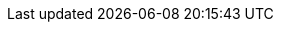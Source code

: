 ifdef::instructor-ed[]

[[Instructor-intro]]
== Introduction to the Instructor's Edition

Welcome to Agile IT Management: From Startup to Enterprise. So, what exactly IS this textbook, anyhow?

* It is the first general, survey-level text on IT management with a specific Agile, Lean IT, and DevOps orientation.
* It has a unique and innovative narrative structure based on the concept of organizational evolution and scaling.
* It both covers and is written using Agile, Lean, and continuous delivery techniques.
* Because it is written with continuous integration and print on demand techniques, it can be continually updated to reflect current industry trends.

=== The IT industry, and the rise of digital
[quote, Darrell Rigby et al, Harvard Business Review]
Now agile methodologies—which involve new values, principles, practices, and benefits and are a radical alternative to command-and-control-style management—are spreading across a broad range of industries and functions and even into the C-suite.

As an instructor, I ask you to consider these two industry reports:

In September 2015, Minneapolis-based Target Corporation laid off 275 workers with IT skillsets such as business analysis and project management, while simultaneously hiring workers with newer “Agile” skills. As quoted by a local news site, Target stated:

****
“As a part of our transition to an Agile technology development and support model, we conducted a comprehensive review of our current structure and capabilities… we are eliminating approximately 275 positions and closing an additional 35 open positions. The majority of the impact was across our technology teams and was primarily focused on areas such business analysis and project management.” <<KARE2015>>
****

anchor:fowler-quote[]

Jim Fowler, Chief Information Officer at General Electric, says:

****
“When I am in business meetings, I hear people talk about digital as a function or a role. It is not. Digital is a capability that needs to exist in every job. Twenty years ago, we broke ecommerce out into its own organization, and today ecommerce is just a part of the way we work. That's where digital and IT are headed; IT will be no longer be a distinct function, it will just be the way we work. …

[W]e've moved to a flatter organizational model with "teams of teams" who are focused on outcomes. These are colocated groups of people who own a small, minimal viable product deliverable that they can produce in 90 days. The team focuses on one piece of work that they will own through its complete lifecycle…in [the “back office”] model, the CIO controls infrastructure, the network, storage, and makes the PCs run. The CIOs who choose to play that role will not be relevant for long…” <<Heller2016>>
****

Modern Information Systems texts, especially at the undergraduate, survey level, take an "outside-in" approach to the course material, seeking to orient *all* students (whether IT/MIS specialists or not) as to the role and function of information systems and their possibilities and value in the modern enterprise. This book, by contrast, is an "inside-out" book, intended to prepare the student for a career in digital industry. “Industry” is broadly defined as both those industries that offer digital products _per se_, as well as industries that rely on digital technology instrumentally for delivering all kinds of products. A central theme of the book is that “IT,” considered as a component, represents an increasing proportion of ALL industrial products (both consumer and business facing). This is known as "digital transformation."

Current MIS survey texts have some common characteristics:

* They tend to focus on the largest organizations, and their applications of computing. This can lead to puzzling topic choices; for example, in one text, one of the first sections is dedicated to the problem of enterprise IT asset management - a narrow topic for the earlier sections of a survey course.
* Their learning progression (structure and narrative) is often arbitrary, e.g., covering "databases," "networking," "ERP systems," "security," and so forth in various orderings.
* They do not (and this is a primary failing) cover Agile and its associated digital ecosystem. Brief mentions of Agile may appear in sections on project management, but in general there is a lack of awareness of the fundamental characteristics of digital transformation, and the critical role of Agile and related methods to accelerating digital transformation.
* Their coverage of Cloud infrastructure also tends to be limited, even with new editions coming out every year.
* Finally, current texts often uncritically accept and cite "best practice" IT frameworks such as CMMI, ITIL, PMBOK, and COBIT. New digital organizations do not, in general, use such guidance and the industry at this writing is rife with controversy as to the value and future of these frameworks. This book provides a clear and objective overview of these critical issues.

IT, or the digital function, has had a history of being under-managed and poorly understood relative to peer functions in the enterprise. It struggles with a reputation for expensive inflexibility and Dilbert-esque dysfunction. The DevOps and Agile movements promise transformation, but are encountering an entrenched legacy of:

* enterprise architecture,
* program and project management,
* business process management,
* IT service management practices, and
* IT governance concerns

Understanding and engaging with the challenges of this legacy are an ongoing theme throughout this introductory text.

Some of the more radical voices in the Agile movement sometimes give the impression that the legacy can be simply swept away. The following cautionary message from Mike Burrows shows that, in terms of core Agile philosophy, this would be ill-advised:

_“…some will tell you that when things are this bad, you throw it all away and start again. It's ironic: The same people who would champion incremental and evolutionary approaches to product development seem only too eager to recommend disruptive and revolutionary changes in people-based systems – in which the outcomes are so much less certain.”_ <<Burrows2014>>, Kindle Locations 827-829.

IT management at scale within an organization is a complex system. Complex systems do not respond well to dramatic perturbations. They are best changed incrementally, with careful monitoring of the consequences of each small change. (This is part of the systems theory foundation underlying the Agile movement.) This is why the book, especially in the later chapters, starts with relatively straightforward and uncritical presentations of the following topics:

* Investment, sourcing, and people
* Project and process management
* Governance, risk, security, and compliance
* Enterprise information management
* Enterprise architecture and portfolio management

While these practices, and their associated approaches and policies, have caused friction with digital and Agile practitioners, they all have their reasons for existing. The goal of this book is to understand their interaction with the new digital approaches, but in order to do this we must first understand them on their own terms. It does no good to develop a critique based on misconceptions or exaggerations about what (for example) "process management" or "governance" is all about. Instead, we try to break these large and sometimes controversial topics down into smaller, more specific topics - "lowest common denominators," perhaps:

* Work and effort
* Ordering of tasks
* Task dependencies
* Planned versus unplanned work
* Estimation versus commitment
* Value stream versus skill alignment
* Repeatability
* Defined versus empirical process control
* Synchronization and cadence
* Resource demand
* Shared mental models
* Mission objectives versus perimeter defense
* Technical debt
* Risk

and so forth. By examining IT management in these more neutral, specific terms, we can develop a responsible critique of current industry "best practices" in content and form that will benefit students as they go out on their careers.

anchor:0.01-emergence[]

=== A process of emergence

[quote, Steve Blank, The Four Steps to Epiphany]
Joseph Campbell popularized the notion of an archetypal journey that recurs in the mythologies and religions of cultures around the world. From Moses and the burning bush to Luke Skywalker meeting Obi wan Kenobi, the journey always begins with a hero who hears a calling to a quest... +
 +
The hero’s journey is an apt way to think of startups. All new companies and new products begin with an almost mythological vision— a hope of what could be, with a goal few others can see...  +
 +
Most entrepreneurs feel their journey is unique. Yet what Campbell perceived about the mythological hero’s journey is true of startups as well: However dissimilar the stories may be in detail, their outline is always the same.

[quote, John Gall, The Systems Bible]
A complex system that works is invariably found to have evolved from a simple system that worked. A complex system designed from scratch never works and cannot be patched up to make it work. You have to start over, beginning with a working simple system.

One of the most important and distinguishing features of this book is its "emergence model." In keeping with the entrepreneurial spirit of works like Ries' http://www.amazon.com/dp/0307887898/[_The Lean Startup_,] the book adopts a progressive, evolutionary approach. The student's journey through it reflects a process of emergence. Such processes are often associated with founding and scaling a startup. There are many helpful books on this topic, such as:

* http://www.amazon.com/Nail-then-Scale-Entrepreneurs-Breakthrough/dp/0983723605[_Nail it then scale it_] by Furr and Ahlstrom
* http://www.amazon.com/Scaling-Up-Companies-Rockefeller-Habits-ebook/dp/B00O5RR7QO/[_Scaling Up_] by Harnish
* http://www.amazon.com/Startup-CEO-Scaling-Business-Website/dp/1118548361[_Startup CEO_] by Blumberg
* http://www.amazon.com/The-Lean-Startup-Entrepreneurs-Continuous/dp/0307887898/ref=pd_bxgy_14_img_y[_The Lean Startup_] by Ries

The emergence model and overall book structure is discussed in depth in the main introduction. Here are some notes on the thought process. I have spent considerable time thinking (agonizing) about the correct ordering of the chapters within these sections. This is possibly the tenth or twelfth version of the chapter ordering. This is an area where I want critical review, but also have strong opinions.

There is benefit to restricting the chapters to 12, as a typical semester runs 14 weeks and the book then fits quite nicely, with one chapter per class and allowing for an introductory session and final exam. (Trying to modfiy the semester system is out of scope for this project.) Of course, a two-semester series, with 2 weeks per chapter, would also work well; each half of the book is also a logical unit.

The governing thought experiment is, "what would I turn my attention to next as my IT-based concerns scale up?" For example, I think work management (implying rudimentary workflow, e.g. Kanban) correctly comes before formalized project management, and project management comes before fully formalized process management (including frameworks such as CMMI, COBIT and ITIL).

Note that this would be a testable and falsifiable hypothesis, if empirical research were done to inventory and characterize organization scaling patterns. If we found (for example) that a majority of organizations formalize governance, risk, security and compliance practices before formalizing project management, that would indicate that those chapters should be re-ordered.

(In my experience, small/medium businesses may have some formal IT project management capability but security & GRC are still tacit, not formalized. This does not mean security is not a concern, but they have not yet hired a CISO, nor instituted formal controls).

The presence of Product Management at an early stage is intended to provoke. Product management is poorly addressed in most current CSci/MIS/IT education, as well as the reigning industry standards. Yet formalizing it is one of the earliest concerns for a startup, and the imperatives of the product vision drive all that comes after.

Evidence to this effect is seen (as of 2015) at the University of California at Berkeley I-School, which has replaced its Project Management course with http://www.ischool.berkeley.edu/courses/i290m-lapm[Lean/Agile Product Management], taught currently by the esteemed Jez Humble.

Also, you may notice that *the chapter titles don't necessarily reflect "Agile" terminology*. This is also deliberate, as students are going into a diverse world of much long-established IT. Furthermore, putting "Agile" as a qualifier on each chapter seems gratuitous (e.g. "Agile Operations Management" instead of just "Operations Management.")

The first word of the book's title is "Agile." That declares the orientation, and the proof will be in the reading. My intent is to involve experienced Agile practitioners in contributing to the sections most relevant to them, and I anticipate a high quality end result that is recognizably supportive of the Agile movement's goals and ambitions.

The book however is not a complete dismissal of older models of IT delivery. Wherever possible, Agile is presented as an evolutionary step relative to what has gone before. The specifics of "what's different" are identified, in the interest of de-mystifying what can be a fraught and quasi-religious topic. In the words of Don Reinertsen, you can have "faith based Agile or science based Agile." This book is strictly interested in the latter. Pointers to relevant theory are included, although this is NOT a theoretical text. That may come later.

*This emergence model can also be understood as an individual's progression within a larger enterprise.* Even if one starts from Day 1 at a Fortune 100 corporation, I believe the progression of one's understanding still progresses through individual, to team, to "team of teams," to enterprise. Of course, one may cease evolving one's understanding at any of these stages, with corresponding implications for one's career.

Some of you may be familiar with the idea of a Minimum Viable Product, Minimum Marketable Release, or similar. In these terms, it is important to understand that each *section* of the book represents an MVP, but not each chapter. One can't begin to deliver IT value without the components discussed in each of Chapters 1-3. The chapters of each section tend to be interdependent, in other words.

Structure within the structure: Each chapter flows in a roughly "top-down" fashion:

. "Business" concerns (value, motivation)
. "Process" concerns (execution, flow)
. Lean, Agile, and DevOps perspectives as appropriate
. "System" concerns (information & automation)

This book does not cover specific technologies in any depth. Many examples are used, but carefully framed to not require previous expertise. This is about broader, longer-lifecycle trends.

=== Labs
_Notes for instructors_
With three chapters in each section, the book can be covered in one intense semester at a chapter a week, although expanding it to a two-semester treatment would allow for more in-depth coverage and increased lab exposure.

I give great credit to both my students and Dr. Misra for challenging me to add a practical component to the course. This required new thinking on my part. How to demonstrate IT management at scale in a lab setting? I have learned that a hands on component is critical, as IT management discussions can be  abstract and meaningless to many students. (”Incidents are different from Problems!”)

Ten years ago, the best that would have been possible would be paper case studies, perhaps augmented with spreadsheets. But new options are now available. The power of modern computers (even lightweight laptops) coupled with the widespread availability of open source software, makes it is now possible to expose students to industrial computing in a meaningful, experiential way.

I have found great utility in the use of lightweight virtualization technologies such as Vagrant, Virtualbox and Docker.  I recommend this approach wholeheartedly. I am always interested in hearing from other instructors who are working from the same approach.

At this writing I maintain my labs publicly on Github.  My syllabus and lab structure is under continual improvement. This is my current aspirational plan.

[cols="5*", options="header"]
|====
|Lecture|Topic|Business lab |Technical lab |Team size
|Course introduction |Structure, approach |None|SSH & workstation setup |Individual
5+|SECTION I: FOUNDER
|Chapter 1 |IT value |Defining an IT product - review SaaS examples |Linux command line | 2
|Chapter 2 |IT Infrastructure |Reviewing current IaaS offerings |Cloud and infrastructure as code - configuring a Vagrant machine manually & w/script that is checked into Github & modified | 2
|Chapter 3 |Applications||Continuous delivery pipeline | 2
5+|SECTION II: TEAM
|Chapter 4 |Product management |User stories. Fail fast/risk mgmt |Behavior-driven development |6-8
|Chapter 5 |Work management 2+^|Scrum, ticketing and kanban |6-8
|Chapter 6 |Operations management |Service definition |Monitoring (Calavera + Nagios) | 6-8
5+|SECTION III: TEAM OF TEAMS
|Chapter 7 |Organizational structure |Organizational forms & communication channels (paper exercise?) |Continue Nagios | >11 (full class)
|Chapter 8 |Project & resource management | |Open-source project tool | >11 (full class)
|Chapter 9 |Process management | |Open-source ITSM suite | >11 (full class)
5+|SECTION IV: ENTERPRISE
|Chapter 10 |Security, governance, risk, and compliance |  | | 5
|Chapter 11 |Enterprise Information Management |Portfolio simulation |Porfolio simulation with R? | 5
|Chapter 12 |Architecture and portfolio | Archi (open source modeling tool) | |5
|====

I use a central server in teaching my classes, but even that is not necessary. This class can be taught with a zero computing budget, assuming that each team of students at least has access to a modern laptop and a fast Internet connection. As of this writing, I am using free and open source versions of Chef, Jenkins, iTOP, jUnit, Ant, and other tools (see github for the current approach).

Some may question the inclusion of command-line experience, but without some common technical platform it is hard to provide a meaningful “hands-on” experience in the first half of the course. I structure my class on the assumption that the students are at least willing to learn computing techniques, with no prerequisites beyond that. Not even a programming language is required; the Java currently used as a sample is minimal.

Truly beginning students will have to work at the Linux tutorials, but all they need master is basic command line navigation, and I have found this possible with a diverse student body, some with no previous direct experience. The labs for the second half of the course use games, experiential paper-based classroom exercises, GUI-based software, databases, and office productivity tools.

endif::instructor-ed[]
